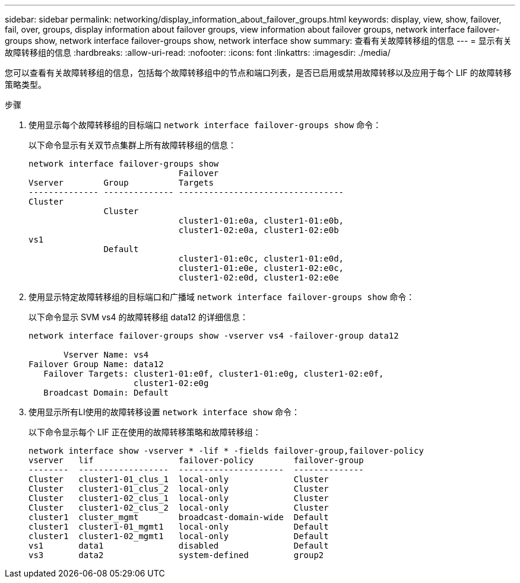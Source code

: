 ---
sidebar: sidebar 
permalink: networking/display_information_about_failover_groups.html 
keywords: display, view, show, failover, fail, over, groups, display information about failover groups, view information about failover groups, network interface failover-groups show, network interface failover-groups show, network interface show 
summary: 查看有关故障转移组的信息 
---
= 显示有关故障转移组的信息
:hardbreaks:
:allow-uri-read: 
:nofooter: 
:icons: font
:linkattrs: 
:imagesdir: ./media/


[role="lead"]
您可以查看有关故障转移组的信息，包括每个故障转移组中的节点和端口列表，是否已启用或禁用故障转移以及应用于每个 LIF 的故障转移策略类型。

.步骤
. 使用显示每个故障转移组的目标端口 `network interface failover-groups show` 命令：
+
以下命令显示有关双节点集群上所有故障转移组的信息：

+
....
network interface failover-groups show
                              Failover
Vserver        Group          Targets
-------------- -------------- ---------------------------------
Cluster
               Cluster
                              cluster1-01:e0a, cluster1-01:e0b,
                              cluster1-02:e0a, cluster1-02:e0b
vs1
               Default
                              cluster1-01:e0c, cluster1-01:e0d,
                              cluster1-01:e0e, cluster1-02:e0c,
                              cluster1-02:e0d, cluster1-02:e0e
....
. 使用显示特定故障转移组的目标端口和广播域 `network interface failover-groups show` 命令：
+
以下命令显示 SVM vs4 的故障转移组 data12 的详细信息：

+
....
network interface failover-groups show -vserver vs4 -failover-group data12

       Vserver Name: vs4
Failover Group Name: data12
   Failover Targets: cluster1-01:e0f, cluster1-01:e0g, cluster1-02:e0f,
                     cluster1-02:e0g
   Broadcast Domain: Default
....
. 使用显示所有LI使用的故障转移设置 `network interface show` 命令：
+
以下命令显示每个 LIF 正在使用的故障转移策略和故障转移组：

+
....
network interface show -vserver * -lif * -fields failover-group,failover-policy
vserver   lif                 failover-policy        failover-group
--------  ------------------  ---------------------  --------------
Cluster   cluster1-01_clus_1  local-only             Cluster
Cluster   cluster1-01_clus_2  local-only             Cluster
Cluster   cluster1-02_clus_1  local-only             Cluster
Cluster   cluster1-02_clus_2  local-only             Cluster
cluster1  cluster_mgmt        broadcast-domain-wide  Default
cluster1  cluster1-01_mgmt1   local-only             Default
cluster1  cluster1-02_mgmt1   local-only             Default
vs1       data1               disabled               Default
vs3       data2               system-defined         group2
....

